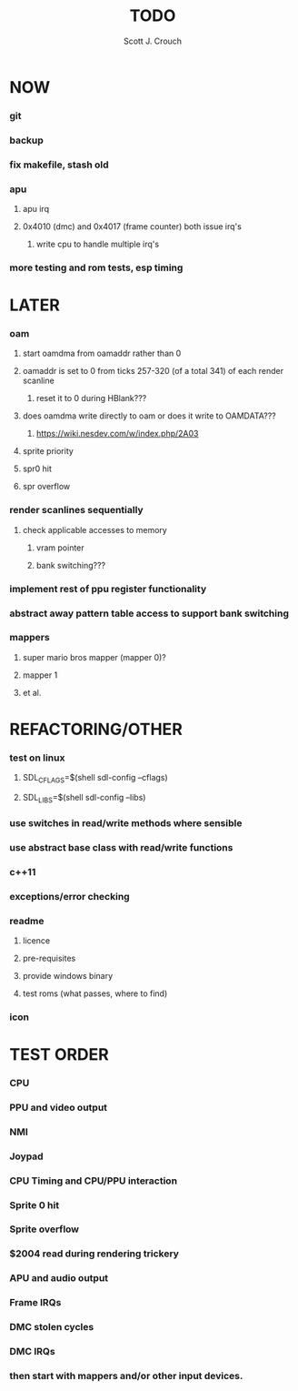 #+TITLE: TODO
#+AUTHOR: Scott J. Crouch
#+EMAIL: scottjcrouch@gmail.com
#+STARTUP: showall indent odd

* NOW
*** git
*** backup
*** fix makefile, stash old
*** apu
***** apu irq
***** 0x4010 (dmc) and 0x4017 (frame counter) both issue irq's
******* write cpu to handle multiple irq's
*** more testing and rom tests, esp timing
* LATER
*** oam
***** start oamdma from oamaddr rather than 0
***** oamaddr is set to 0 from ticks 257-320 (of a total 341) of each render scanline
******* reset it to 0 during HBlank???
***** does oamdma write directly to oam or does it write to OAMDATA???
******* https://wiki.nesdev.com/w/index.php/2A03
***** sprite priority
***** spr0 hit
***** spr overflow
*** render scanlines sequentially
***** check applicable accesses to memory
******* vram pointer
******* bank switching???
*** implement rest of ppu register functionality
*** abstract away pattern table access to support bank switching
*** mappers
***** super mario bros mapper (mapper 0)?
***** mapper 1
***** et al.
* REFACTORING/OTHER
*** test on linux
***** SDL_CFLAGS=$(shell sdl-config --cflags)
***** SDL_LIBS=$(shell sdl-config --libs)
*** use switches in read/write methods where sensible
*** use abstract base class with read/write functions
*** c++11
*** exceptions/error checking
*** readme
***** licence
***** pre-requisites
***** provide windows binary
***** test roms (what passes, where to find)
*** icon
* TEST ORDER
*** CPU
*** PPU and video output
*** NMI
*** Joypad
*** CPU Timing and CPU/PPU interaction
*** Sprite 0 hit
*** Sprite overflow
*** $2004 read during rendering trickery
*** APU and audio output
*** Frame IRQs
*** DMC stolen cycles
*** DMC IRQs
*** then start with mappers and/or other input devices.
